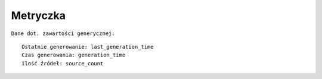 Metryczka
=========

``Dane dot. zawartości generycznej:``
::

    Ostatnie generowanie: last_generation_time
    Czas generowania: generation_time
    Ilość źródeł: source_count
